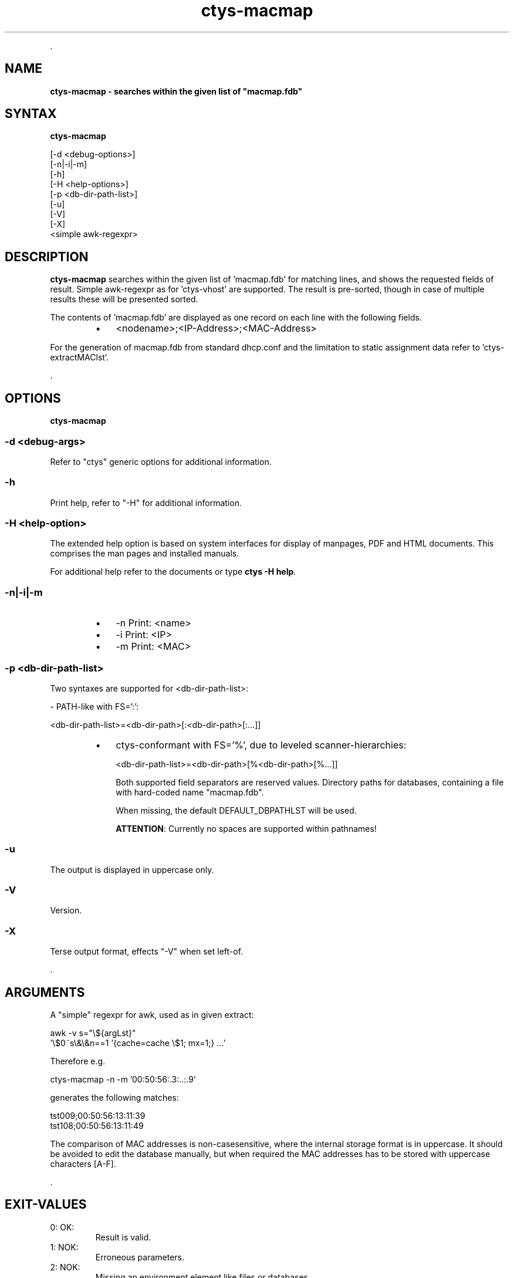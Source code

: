 .TH "ctys-macmap" 1 "June, 2010" ""

.P
\&.

.SH NAME
.P
\fBctys-macmap - searches within the given list of "macmap.fdb"\fR

.SH SYNTAX
.P
\fBctys-macmap\fR 

   [-d <debug-options>]
   [-n|-i|-m]
   [-h]
   [-H <help-options>]
   [-p <db-dir-path-list>]
   [-u]
   [-V]
   [-X]
   <simple awk-regexpr>



.SH DESCRIPTION
.P
\fBctys\-macmap\fR 
searches within the given list of 'macmap.fdb' for
matching lines, and shows the requested fields of result. Simple
awk\-regexpr as for 'ctys\-vhost' are supported.
The result is pre\-sorted, though in case of multiple results these
will be presented sorted.

.P
The contents of 'macmap.fdb' are displayed as one record on each line with
the following fields.

.RS
.IP \(bu 3
<nodename>;<IP\-Address>;<MAC\-Address>
.RE

.P
For the generation of macmap.fdb from standard dhcp.conf and the
limitation to static assignment data refer to 'ctys\-extractMAClst'.

.P
\&.

.SH OPTIONS
.P
\fBctys-macmap\fR 

.SS -d <debug-args>
.P
Refer to "ctys" generic options for additional information.

.SS -h
.P
Print help, refer to "\-H" for additional information.

.SS -H <help-option>
.P
The extended help option is based on system interfaces for display of
manpages, PDF  and HTML documents.
This comprises the man pages and installed manuals.

.P
For additional help refer to the documents or type \fBctys \-H help\fR.

.SS -n|-i|-m
.RS
.IP \(bu 3
\-n  Print: <name>
.IP \(bu 3
\-i  Print: <IP>
.IP \(bu 3
\-m  Print: <MAC>
.RE

.SS -p <db-dir-path-list>
.P
Two syntaxes are supported for <db\-dir\-path\-list>:

.P
\-  PATH\-like with FS=':':

.P
<db\-dir\-path\-list>=<db\-dir\-path>[:<db\-dir\-path>[:...]]

.RS
.IP \(bu 3
ctys\-conformant with FS='%', due to leveled scanner\-hierarchies:

<db\-dir\-path\-list>=<db\-dir\-path>[%<db\-dir\-path>[%...]]

Both supported field separators are reserved values. Directory paths
for databases, containing a file with hard\-coded name "macmap.fdb".

When missing, the default DEFAULT_DBPATHLST will be used.

\fBATTENTION\fR: Currently no spaces are supported within pathnames!
.RE

.SS -u
.P
The output is displayed in uppercase only.

.SS -V
.P
Version.

.SS -X
.P
Terse output format, effects "\-V" when set left\-of.

.P
\&.

.SH ARGUMENTS
.P
A "simple" regexpr for awk, used as in given extract:

.nf
  awk -v s="\e${argLst}" 
    '\e$0~s\e&\e&n==1  '{cache=cache \e$1;  mx=1;} ...'
.fi


.P
Therefore e.g. 

.nf
  ctys-macmap  -n -m '00:50:56:.3:..:.9'
.fi


.P
generates the following matches:

.nf
  tst009;00:50:56:13:11:39
  tst108;00:50:56:13:11:49
.fi


.P
The comparison of MAC addresses is non\-casesensitive, where the internal storage
format is in uppercase.
It should be avoided to edit the database manually, but when required the MAC addresses
has to be stored with uppercase characters [A\-F].

.P
\&.

.SH EXIT-VALUES
.TP
 0: OK:
Result is valid.

.TP
 1: NOK:
Erroneous parameters.

.TP
 2: NOK:
Missing an environment element like files or databases.

.SH SEE ALSO
.TP
\fBctys executables\fR
\fIctys\-extractARPlst(1)\fR, \fIctys\-extractMAClst(1)\fR, \fIctys\-genmconf(1)\fR, \fIctys\-plugins(1)\fR, \fIctys\-vping(1)\fR, \fIctys\-vhost(1)\fR, \fIctys\-wakeup(1)\fR

.SH AUTHOR
.TS
tab(^); ll.
 Maintenance:^<acue_sf1@sourceforge.net>
 Homepage:^<http://www.UnifiedSessionsManager.org>
 Sourceforge.net:^<http://sourceforge.net/projects/ctys>
 Berlios.de:^<http://ctys.berlios.de>
 Commercial:^<http://www.i4p.com>
.TE


.SH COPYRIGHT
.P
Copyright (C) 2008, 2009, 2010, 2011 Ingenieurbuero Arno\-Can Uestuensoez

.P
This is software and documentation from \fBBASE\fR package,

.RS
.IP \(bu 3
for software see GPL3 for license conditions,
.IP \(bu 3
for documents  see GFDL\-1.3 with invariant sections for license conditions.

The whole document \- all sections \- is/are defined as invariant.
.RE

.P
For additional information refer to enclosed Releasenotes and License files.


.\" man code generated by txt2tags 2.3 (http://txt2tags.sf.net)
.\" cmdline: txt2tags -t man -i ctys-macmap.t2t -o /tmpn/0/ctys/bld/01.11.019/doc-tmp/BASE/en/man/man1/ctys-macmap.1

